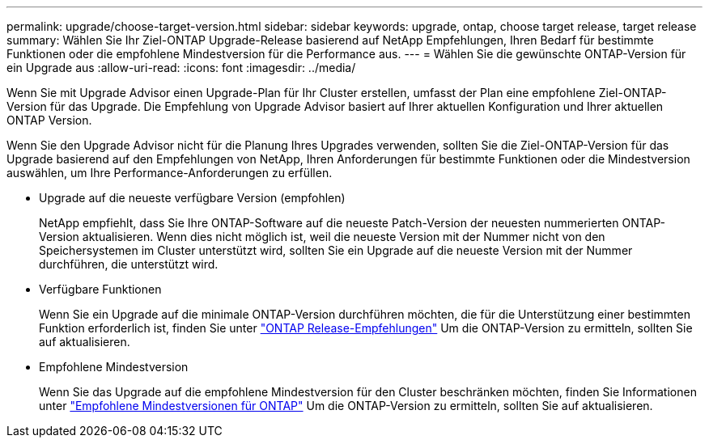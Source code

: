 ---
permalink: upgrade/choose-target-version.html 
sidebar: sidebar 
keywords: upgrade, ontap, choose target release, target release 
summary: Wählen Sie Ihr Ziel-ONTAP Upgrade-Release basierend auf NetApp Empfehlungen, Ihren Bedarf für bestimmte Funktionen oder die empfohlene Mindestversion für die Performance aus. 
---
= Wählen Sie die gewünschte ONTAP-Version für ein Upgrade aus
:allow-uri-read: 
:icons: font
:imagesdir: ../media/


[role="lead"]
Wenn Sie mit Upgrade Advisor einen Upgrade-Plan für Ihr Cluster erstellen, umfasst der Plan eine empfohlene Ziel-ONTAP-Version für das Upgrade.  Die Empfehlung von Upgrade Advisor basiert auf Ihrer aktuellen Konfiguration und Ihrer aktuellen ONTAP Version.

Wenn Sie den Upgrade Advisor nicht für die Planung Ihres Upgrades verwenden, sollten Sie die Ziel-ONTAP-Version für das Upgrade basierend auf den Empfehlungen von NetApp, Ihren Anforderungen für bestimmte Funktionen oder die Mindestversion auswählen, um Ihre Performance-Anforderungen zu erfüllen.

* Upgrade auf die neueste verfügbare Version (empfohlen)
+
NetApp empfiehlt, dass Sie Ihre ONTAP-Software auf die neueste Patch-Version der neuesten nummerierten ONTAP-Version aktualisieren.  Wenn dies nicht möglich ist, weil die neueste Version mit der Nummer nicht von den Speichersystemen im Cluster unterstützt wird, sollten Sie ein Upgrade auf die neueste Version mit der Nummer durchführen, die unterstützt wird.

* Verfügbare Funktionen
+
Wenn Sie ein Upgrade auf die minimale ONTAP-Version durchführen möchten, die für die Unterstützung einer bestimmten Funktion erforderlich ist, finden Sie unter link:https://www.netapp.com/media/15984-ontap-release-recommendation-guide.pdf["ONTAP Release-Empfehlungen"^] Um die ONTAP-Version zu ermitteln, sollten Sie auf aktualisieren.

* Empfohlene Mindestversion
+
Wenn Sie das Upgrade auf die empfohlene Mindestversion für den Cluster beschränken möchten, finden Sie Informationen unter link:https://kb.netapp.com/Support_Bulletins/Customer_Bulletins/SU2["Empfohlene Mindestversionen für ONTAP"^] Um die ONTAP-Version zu ermitteln, sollten Sie auf aktualisieren.



